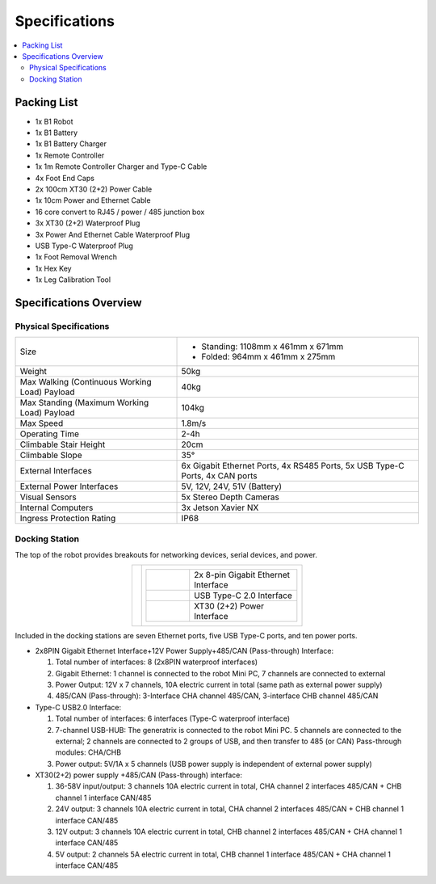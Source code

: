 ==============
Specifications
==============

.. contents::
    :local:

Packing List
============

*   1x B1 Robot
*   1x B1 Battery
*   1x B1 Battery Charger
*   1x Remote Controller
*   1x 1m Remote Controller Charger and Type-C Cable
*   4x Foot End Caps
*   2x 100cm XT30 (2+2) Power Cable
*   1x 10cm Power and Ethernet Cable
*   16 core convert to RJ45 / power / 485 junction box
*   3x XT30 (2+2) Waterproof Plug
*   3x Power And Ethernet Cable Waterproof Plug
*   USB Type-C Waterproof Plug
*   1x Foot Removal Wrench
*   1x Hex Key
*   1x Leg Calibration Tool

Specifications Overview
=======================

Physical Specifications
-----------------------

.. list-table::
    :align: center
    :widths: 40 60

    * - Size
      - *   Standing: 1108mm x 461mm x 671mm
        *   Folded: 964mm x 461mm x 275mm
    * - Weight
      - 50kg
    * - Max Walking (Continuous Working Load) Payload
      - 40kg
    * - Max Standing (Maximum Working Load) Payload
      - 104kg
    * - Max Speed
      - 1.8m/s
    * - Operating Time
      - 2-4h
    * - Climbable Stair Height
      - 20cm
    * - Climbable Slope
      - 35°
    * - External Interfaces
      - 6x Gigabit Ethernet Ports, 4x RS485 Ports, 5x USB Type-C Ports, 4x CAN ports
    * - External Power Interfaces
      - 5V, 12V, 24V, 51V (Battery)
    * - Visual Sensors
      - 5x Stereo Depth Cameras
    * - Internal Computers
      - 3x Jetson Xavier NX
    * - Ingress Protection Rating
      - IP68

Docking Station
---------------

The top of the robot provides breakouts for networking devices, serial devices, and power.

.. container:: no-table

    .. list-table::
        :align: center

        * - .. image:: specifications/images/docking_station.png
          - .. list-table::
                :align: left
                :widths: 10 25

                * - .. image:: specifications/images/gb_eth.png
                  - 2x 8-pin Gigabit Ethernet Interface
                * - .. image:: specifications/images/usbc.png
                  - USB Type-C 2.0 Interface
                * - .. image:: specifications/images/xt30.png
                  - XT30 (2+2) Power Interface

Included in the docking stations are seven Ethernet ports, five USB Type-C ports, and ten power ports.

.. image:: specifications/images/docking_diagram.png
    :align: center

*   2x8PIN Gigabit Ethernet Interface+12V Power Supply+485/CAN (Pass-through) Interface:

    1.  Total number of interfaces: 8 (2x8PIN waterproof interfaces)
    2.  Gigabit Ethernet: 1 channel is connected to the robot Mini PC, 7 channels are connected to external
    3.  Power Output: 12V x 7 channels, 10A electric current in total (same path as external power supply)
    4.  485/CAN (Pass-through): 3-Interface CHA channel 485/CAN, 3-interface CHB channel 485/CAN

*   Type-C USB2.0 Interface:

    1.  Total number of interfaces: 6 interfaces (Type-C waterproof interface)
    2.  7-channel USB-HUB: The generatrix is connected to the robot Mini PC. 5 channels are connected to the external; 2 channels are connected to 2 groups of USB, and then transfer to 485 (or CAN) Pass-through modules: CHA/CHB
    3.  Power output: 5V/1A x 5 channels (USB power supply is independent of external power supply)

*   XT30(2+2) power supply +485/CAN (Pass-through) interface:

    1.  36-58V input/output: 3 channels 10A electric current in total, CHA channel 2 interfaces 485/CAN + CHB channel 1 interface CAN/485
    2.  24V output: 3 channels 10A electric current in total, CHA channel 2 interfaces 485/CAN + CHB channel 1 interface CAN/485
    3.  12V output: 3 channels 10A electric current in total, CHB channel 2 interfaces 485/CAN + CHA channel 1 interface CAN/485
    4.  5V output: 2 channels 5A electric current in total, CHB channel 1 interface 485/CAN + CHA channel 1 interface CAN/485

.. Major Dimensions
.. ================

.. .. image:: specifications/images/go1_major_dimensions.png
..     :align: center

